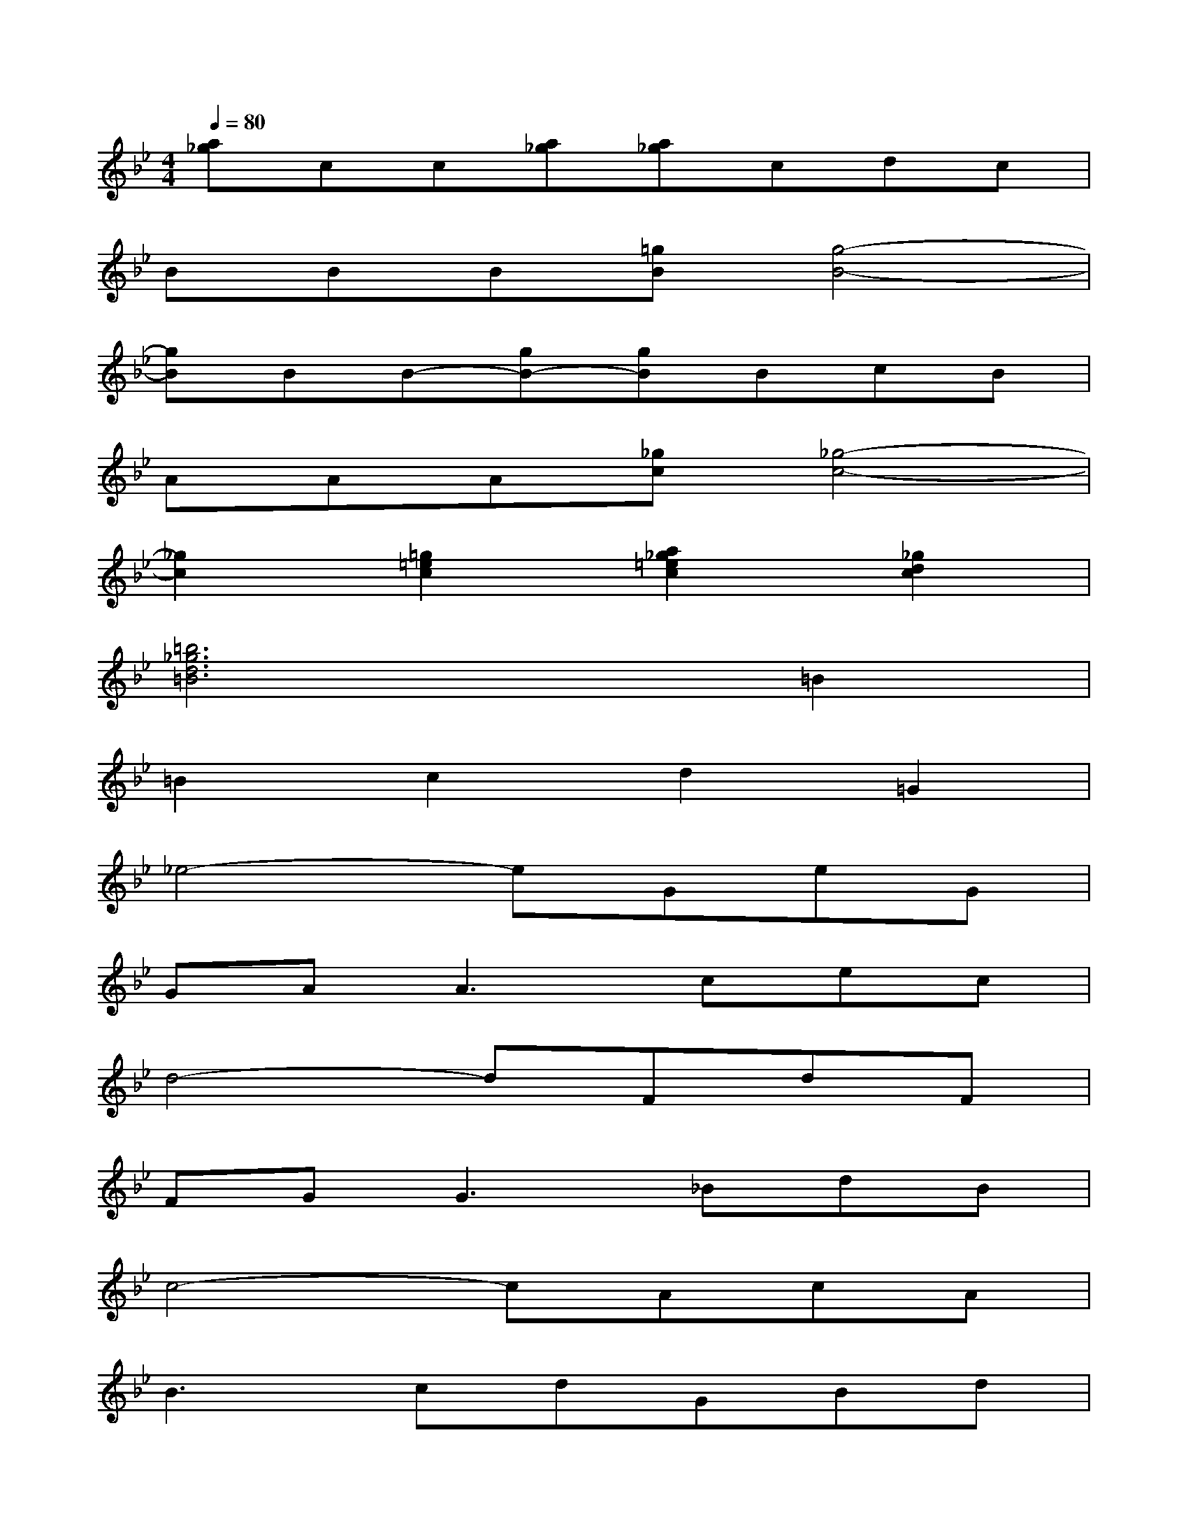X:1
T:
M:4/4
L:1/8
Q:1/4=80
K:Bb%2flats
V:1
[a_g]cc[a_g][a_g]cdc|
BBB[=gB][g4-B4-]|
[gB]BB-[gB-][gB]BcB|
AAA[_gc][_g4-c4-]|
[_g2c2][=g2=e2c2][a2_g2=e2c2][_g2d2c2]|
[=b6_g6d6=B6]=B2|
=B2c2d2=G2|
_e4-eGeG|
GA2<A2cec|
d4-dFdF|
FG2<G2_BdB|
c4-cAcA|
B3cdGBd|
e4-eFGB|
B2A3BcE|
D4-DDEF